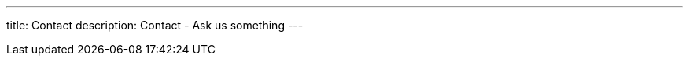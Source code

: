---

title: Contact
description: Contact - Ask us something
---


[[top]]
[float]

++++
<script src="https://contact-osdevelopers.rhcloud.com/form/anonymous"></script>
++++
